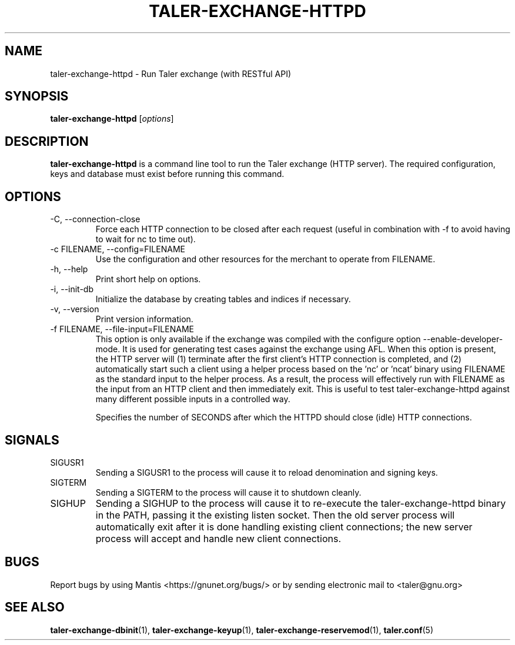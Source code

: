 .TH TALER\-EXCHANGE\-HTTPD 1 "Apr 22, 2015" "GNU Taler"

.SH NAME
taler\-exchange\-httpd \- Run Taler exchange (with RESTful API)

.SH SYNOPSIS
.B taler\-exchange\-httpd
.RI [ options ]
.br

.SH DESCRIPTION
\fBtaler\-exchange\-httpd\fP is a command line tool to run the Taler exchange (HTTP server).  The required configuration, keys and database must exist before running this command.

.SH OPTIONS
.B
.IP "\-C,  \-\-connection-close"
Force each HTTP connection to be closed after each request (useful in combination with \-f to avoid having to wait for nc to time out).
.B
.IP "\-c FILENAME,  \-\-config=FILENAME"
Use the configuration and other resources for the merchant to operate from FILENAME.
.B
.IP "\-h, \-\-help"
Print short help on options.
.B
.IP "\-i, \-\-init-db"
Initialize the database by creating tables and indices if necessary.
.B
.IP "\-v, \-\-version"
Print version information.
.B
.IP "\-f FILENAME, \-\-file\-input=FILENAME"
This option is only available if the exchange was compiled with the configure option
\-\-enable\-developer\-mode.  It is used for generating test cases against the exchange using AFL.  When this option is present, the HTTP server will (1) terminate after the first client's HTTP connection is completed, and (2) automatically start such a client using a helper process based on the 'nc' or 'ncat' binary using FILENAME as the standard input to the helper process.  As a result, the process will effectively run with FILENAME as the input from an HTTP client and then immediately exit.  This is useful to test taler\-exchange\-httpd against many different possible inputs in a controlled way.
.B
.IP \"-t SECONDS, \-\-timeout=SECONDS"
Specifies the number of SECONDS after which the HTTPD should close (idle) HTTP connections.

.SH SIGNALS
.B
.IP SIGUSR1
Sending a SIGUSR1 to the process will cause it to reload denomination and signing keys.
.B
.IP SIGTERM
Sending a SIGTERM to the process will cause it to shutdown cleanly.
.B
.IP SIGHUP
Sending a SIGHUP to the process will cause it to re-execute the taler\-exchange\-httpd binary in the PATH, passing it the existing listen socket. Then the old server process will automatically exit after it is done handling existing client connections; the new server process will accept and handle new client connections.

.SH BUGS
Report bugs by using Mantis <https://gnunet.org/bugs/> or by sending electronic mail to <taler@gnu.org>

.SH "SEE ALSO"
\fBtaler\-exchange\-dbinit\fP(1), \fBtaler\-exchange\-keyup\fP(1), \fBtaler\-exchange\-reservemod\fP(1), \fBtaler.conf\fP(5)
